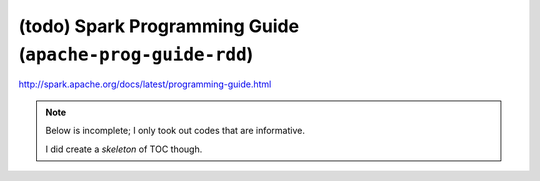 (todo) Spark Programming Guide (``apache-prog-guide-rdd``)
""""""""""""""""""""""""""""""""""""""""""""""""""""""""""
http://spark.apache.org/docs/latest/programming-guide.html

.. contents:: `Contents`
   :depth: 1
   :local:

.. note::

  Below is incomplete; I only took out codes that are informative.

  I did create a *skeleton* of TOC though.

